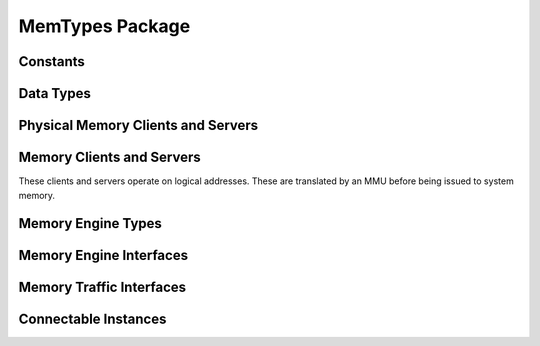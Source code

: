 MemTypes Package
================

.. bsv:package:: MemTypes

Constants
------------------

.. bsv:typedef:: Bit#(32) SGLId
.. bsv:typedef:: 44 MemOffsetSize
.. bsv:typedef:: 6 MemTagSize
.. bsv:typedef:: 8 BurstLenSize
.. bsv:typedef:: 32 MemServerTags
.. bsv:typedef:: TDiv#(DataBusSize,8) ByteEnableSize

Data Types
----------

.. bsv:struct:: PhysMemRequest#(numeric type addrWidth, dataWidth)

   A memory request containing a physical memory address

   .. bsv:field:: Bit#(addrWidth) addr

      Physical address to read or write

   .. bsv:field:: Bit#(BurstLenSize) burstLen

      Length of read or write burst, in bytes.  The number of beats of the request will be the burst length divided by the physical width of the memory interface.

   .. bsv:field:: Bit#(MemTagSize) tag

   .. bsv:field:: Bit#(TDiv#(dataWidth,8)) firstbe

   .. bsv:field:: Bit#(TDiv#(dataWidth,8)) lastbe

      If BYTE_ENABLESis defined as aBSV preprocessor macro,byte write
      enables are added to PhysMemRequest, intwo fields: firstbe and
      lastbe.The idea is to enable writing any number of contiguous
      bytes even if it is less than the width of the shared memory
      data bus.

      These have roughly the same semantics as in PCIE. The write
      enable in firstbe apply to the first beat of a burst request and
      those inlastbe apply to the last beat of a multi-beat burst
      request. Intervening beats of a burst request enable the write
      of all beats of that burst.

.. bsv:struct:: MemRequest

   A logical memory read or write request. The linear offset of the request will be translated by an MMU according to the specified scatter-gather list.

   .. bsv:field:: SGLId sglId

      Indicates which scatter-gather list the MMU should use when translating the address

   .. bsv:field:: Bit#(MemOffsetSize) offset

      Linear byte offset to read or write.

   .. bsv:field:: Bit#(BurstLenSize) burstLen

      Length of read or write burst, in bytes. The number of beats of the request will be the burst length divided by the physical width of the memory interface.

   .. bsv:field:: Bit#(MemTagSize)  tag

   .. bsv:field:: Bit#(ByteEnableSize) firstbe

   .. bsv:field:: Bit#(ByteEnableSize) lastbe

      If BYTE_ENABLESis defined as aBSV preprocessor macro,byte write
      enables are added to PhysMemRequest, intwo fields: firstbe and
      lastbe.The idea is to enable writing any number of contiguous
      bytes even if it is less than the width of the shared memory
      data bus.

      These have roughly the same semantics as in PCIE. The write
      enable in firstbe apply to the first beat of a burst request and
      those inlastbe apply to the last beat of a multi-beat burst
      request. Intervening beats of a burst request enable the write
      of all beats of that burst.


.. bsv:struct:: MemData#(numeric type dsz)

   One beat of the payload of a physical or logical memory read or write request.

   .. bsv:field:: Bit#(dsz) data

      One data beat worth of data.

   .. bsv:field:: Bit#(MemTagSize) tag

      Indicates to which request this beat belongs.

   .. bsv:field:: Bool last

      Indicates that this is the last beat of a burst.


.. bsv:struct:: MemDataF#(numeric type dsz)

   One beat of the payload of a physical or logical memory read or write request. Used by MemReadEngine and MemWriteEngine.

   .. bsv:field:: Bit#(dsz) data

      One data beat worth of data.

   .. bsv:field:: Bit#(MemTagSize) tag

      Indicates to which request this beat belongs.

   .. bsv:field:: Bool first

      Indicates that this is the first data beat of a request.

   .. bsv:field:: Bool last

      Indicates that this is the last data beat of a request.

Physical Memory Clients and Servers
-----------------------------------

.. bsv:interface:: PhysMemMaster#(numeric type addrWidth, numeric type dataWidth)

   The physical memory interface exposed by MemMaster. For example, connects via AXI to Zynq or via PCIe to x86 memory.

   .. bsv:subinterface:: PhysMemReadClient#(addrWidth, dataWidth) read_client

   .. bsv:subinterface:: PhysMemWriteClient#(addrWidth, dataWidth) write_client 

.. bsv:interface:: PhysMemReadClient#(numeric type asz, numeric type dsz)

   .. bsv:subinterface:: Get#(PhysMemRequest#(asz))    readReq

   .. bsv:subinterface:: Put#(MemData#(dsz)) readData

.. bsv:interface:: PhysMemWriteClient#(numeric type asz, numeric type dsz)

   .. bsv:subinterface:: Get#(PhysMemRequest#(asz))    writeReq

   .. bsv:subinterface:: Get#(MemData#(dsz)) writeData

   .. bsv:subinterface:: Put#(Bit#(MemTagSize))       writeDone

.. bsv:interface:: PhysMemSlave#(numeric type addrWidth, numeric type dataWidth)

   .. bsv:subinterface:: PhysMemReadServer#(addrWidth, dataWidth) read_server

   .. bsv:subinterface:: PhysMemWriteServer#(addrWidth, dataWidth) write_server 


.. bsv:interface:: PhysMemReadServer#(numeric type asz, numeric type dsz)

   .. bsv:subinterface:: Put#(PhysMemRequest#(asz)) readReq

   .. bsv:subinterface:: Get#(MemData#(dsz))     readData


.. bsv:interface:: PhysMemWriteServer#(numeric type asz, numeric type dsz)

   .. bsv:subinterface:: Put#(PhysMemRequest#(asz)) writeReq

   .. bsv:subinterface:: Put#(MemData#(dsz))     writeData

   .. bsv:subinterface:: Get#(Bit#(MemTagSize))           writeDone


Memory Clients and Servers
--------------------------

These clients and servers operate on logical addresses. These are
translated by an MMU before being issued to system memory.

.. bsv:interface:: MemReadClient#(numeric type dsz)

   The system memory read interface exported by a client of MemServer, such as MemReadEngine.

   .. bsv:subinterface:: Get#(MemRequest)    readReq

   .. bsv:subinterface:: Put#(MemData#(dsz)) readData


.. bsv:interface:: MemWriteClient#(numeric type dsz)

   The system memory write interface exported by a client of MemServer, such as MemWriteEngine.

   .. bsv:subinterface:: Get#(MemRequest)    writeReq

   .. bsv:subinterface:: Get#(MemData#(dsz)) writeData

   .. bsv:subinterface:: Put#(Bit#(MemTagSize))       writeDone

.. bsv:interface:: MemReadServer#(numeric type dsz)

   The system memory read interface exported by MemServer.

   .. bsv:subinterface:: Put#(MemRequest) readReq

   .. bsv:subinterface:: Get#(MemData#(dsz))     readData


.. bsv:interface:: MemWriteServer#(numeric type dsz)

   The system memory write interface exported by MemServer.

   .. bsv:subinterface:: Put#(MemRequest) writeReq

   .. bsv:subinterface:: Put#(MemData#(dsz))     writeData

   .. bsv:subinterface:: Get#(Bit#(MemTagSize)) writeDone


Memory Engine Types
-------------------

.. bsv:struct:: MemengineCmd

   A read or write request for a MemReadEngine or a MemWriteEngine. MemRead and MemWrite engines will issue one or more burst requests to satisfy the overall length of the request.

   .. bsv:field:: SGLId sglId

      Which memory object identifer (scatter gather list ID) the MMU should use to translate the addresses

   .. bsv:field:: Bit#(MemOffsetSize) base

      Logical base address of the request, as a byte offset

   .. bsv:field:: Bit#(BurstLenSize) burstLen

      Maximum burst length, in bytes.

   .. bsv:field:: Bit#(32) len

      Number of bytes to transfer. Must be a multiple of the data bus width.

   .. bsv:field:: Bit#(MemTagSize) tag

      Identifier for this request.

Memory Engine Interfaces
------------------------

.. bsv:interface:: MemWriteEngineServer#(numeric type userWidth)

   The interface used by one client of a MemWriteEngine.

   .. bsv:subinterface:: Put#(MemengineCmd)       request

   .. bsv:subinterface:: Get#(Bool)               done

   .. bsv:subinterface:: PipeIn#(Bit#(userWidth)) data

.. bsv:interface:: MemWriteEngine#(numeric type busWidth, numeric type userWidth, numeric type cmdQDepth, numeric type numServers)

   A multi-client component that supports multi-burst writes to system memory.

   .. bsv:subinterface:: MemWriteClient#(busWidth) dmaClient

   .. bsv:subinterface:: Vector#(numServers, MemWriteEngineServer#(userWidth)) writeServers

.. bsv:interface:: MemReadEngineServer#(numeric type userWidth)

   The interface used by one client of a MemReadEngine.

   .. bsv:subinterface:: Put#(MemengineCmd)        request

   .. bsv:subinterface:: PipeOut#(MemDataF#(userWidth)) data
      
.. bsv:interface:: MemReadEngine#(numeric type busWidth, numeric type userWidth, numeric type cmdQDepth, numeric type numServers)

   A multi-client component that supports multi-burst reads from system memory.

   .. bsv:subinterface:: MemReadClient#(busWidth) dmaClient

   .. bsv:subinterface:: Vector#(numServers, MemReadEngineServer#(userWidth)) readServers


Memory Traffic Interfaces
-------------------------


.. bsv:interface:: DmaDbg

   .. bsv:method:: ActionValue#(Bit#(64)) getMemoryTraffic()
   .. bsv:method:: ActionValue#(DmaDbgRec) dbg()

Connectable Instances
---------------------

.. bsv:instance:: Connectable#(MemReadClient#(dsz), MemReadServer#(dsz))

.. bsv:instance:: Connectable#(MemWriteClient#(dsz), MemWriteServer#(dsz))

.. bsv:instance:: Connectable#(PhysMemMaster#(addrWidth, busWidth), PhysMemSlave#(addrWidth, busWidth))

.. bsv:instance:: Connectable#(PhysMemMaster#(32, busWidth), PhysMemSlave#(40, busWidth))




